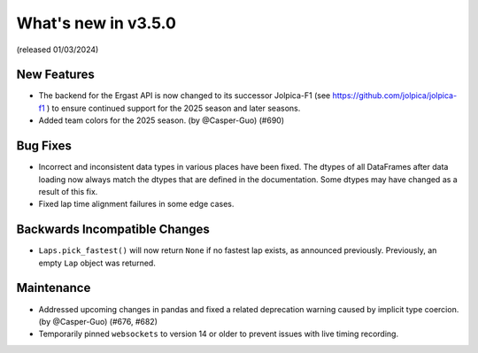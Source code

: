 What's new in v3.5.0
--------------------

(released 01/03/2024)


New Features
^^^^^^^^^^^^

- The backend for the Ergast API is now changed to its successor Jolpica-F1
  (see https://github.com/jolpica/jolpica-f1 ) to ensure continued support for
  the 2025 season and later seasons.

- Added team colors for the 2025 season. (by @Casper-Guo) (#690)


Bug Fixes
^^^^^^^^^

- Incorrect and inconsistent data types in various places have been fixed. The
  dtypes of all DataFrames after data loading now always match the dtypes that
  are defined in the documentation. Some dtypes may have changed as a result
  of this fix.

- Fixed lap time alignment failures in some edge cases.


Backwards Incompatible Changes
^^^^^^^^^^^^^^^^^^^^^^^^^^^^^^

- ``Laps.pick_fastest()`` will now return ``None`` if no fastest lap exists, as
  announced previously.
  Previously, an empty ``Lap`` object was returned.


Maintenance
^^^^^^^^^^^

- Addressed upcoming changes in pandas and fixed a related deprecation warning
  caused by implicit type coercion. (by @Casper-Guo) (#676, #682)

- Temporarily pinned ``websockets`` to version 14 or older to prevent issues
  with live timing recording.

